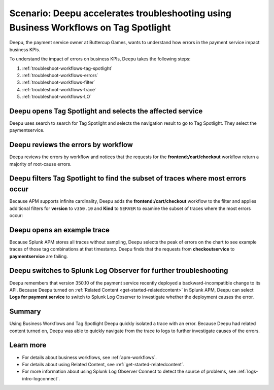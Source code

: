 .. _troubleshoot-business-workflows:

Scenario: Deepu accelerates troubleshooting using Business Workflows on Tag Spotlight
***************************************************************************************

.. meta::
    :description: This Splunk APM scenario describes how to use APM Tag Spotlight of Business Workflows to accelerate troubleshooting.

Deepu, the payment service owner at Buttercup Games, wants to understand how errors in the payment service impact business KPIs. 

To understand the impact of errors on business KPIs, Deepu takes the following steps:

#. :ref:`troubleshoot-workflows-tag-spotlight`
#. :ref:`troubleshoot-workflows-errors`
#. :ref:`troubleshoot-workflows-filter`
#. :ref:`troubleshoot-workflows-trace`
#. :ref:`troubleshoot-workflows-LO`

.. _troubleshoot-workflows-tag-spotlight:

Deepu opens Tag Spotlight and selects the affected service
===================================================================================

Deepu uses search to search for Tag Spotlight and selects the navigation result to go to Tag Spotlight. They select the paymentservice. 

..  image:: /_images/apm/apm-use-cases/TagSpotlightScenario_OpenTagSpotilght.gif
    :width: 99%
    :alt: This animation shows the user searching for Tag Spotlight and selecting the payment service in the Tag Spotlight filter. 

.. _troubleshoot-workflows-errors:

Deepu reviews the errors by workflow 
===============================================================================

Deepu reviews the errors by workflow and notices that the requests for the :strong:`frontend:/cart/checkout` workflow return a majority of root-cause errors. 

..  image:: /_images/apm/apm-use-cases/troubleshoot-business-workflows-01-workflow.png 
    :width: 99%
    :alt: This screenshot shows the Tag Spotlight view of the payment service, which shows that the frontend:/cart/checkout workflow has the most errors

.. _troubleshoot-workflows-filter:

Deepu filters Tag Spotlight to find the subset of traces where most errors occur
=======================================================================================

Because APM supports infinite cardinality, Deepu adds the :strong:`frontend:/cart/checkout` workflow to the filter and applies additional filters for :strong:`version` to ``v350.10`` and :strong:`Kind` to ``SERVER`` to examine the subset of traces where the most errors occur:

..  image:: /_images/apm/apm-use-cases/troubleshoot-business-workflows-02-add-filters.gif 
    :width: 99%
    :alt: This animated gif shows the steps to add filters for frontend:/cart/checkout workflow filtered by Version and Kind in Tag Spotlight.

.. _troubleshoot-workflows-trace:

Deepu opens an example trace
==============================

Because Splunk APM stores all traces without sampling, Deepu selects the peak of errors on the chart to see example traces of those tag combinations at that timestamp. Deepu finds that the requests from :strong:`checkoutservice` to :strong:`paymentservice` are failing. 

..  image:: /_images/apm/apm-use-cases/WorkflowUseCase_Exemplars.png
    :width: 99%
    :alt: This screenshot shows an example trace with errors in Tag Spotlight.

.. _troubleshoot-workflows-LO:

Deepu switches to Splunk Log Observer for further troubleshooting
====================================================================

Deepu remembers that version 350.10 of the payment service recently deployed a backward-incompatible change to its API. Because Deepu turned on :ref:`Related Content <get-started-relatedcontent>` in Splunk APM, Deepu can select :strong:`Logs for payment service` to switch to Splunk Log Observer to investigate whether the deployment causes the error. 

..  image:: /_images/apm/apm-use-cases/WorkflowUseCase_Logs.png
    :width: 99%
    :alt: This screenshot shows Tag Spotlight with the option to select to view Logs for paymentservice highlighted.  

Summary
===========

Using Business Workflows and Tag Spotlight Deepu quickly isolated a trace with an error. Because Deepu had related content turned on, Deepu was able to quickly navigate from the trace to logs to further investigate causes of the errors.

Learn more
==============

* For details about business workflows, see :ref:`apm-workflows`.
* For details about using Related Content, see :ref:`get-started-relatedcontent`.
* For more information about using Splunk Log Observer Connect to detect the source of problems, see :ref:`logs-intro-logconnect`.
